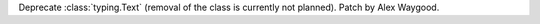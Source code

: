 Deprecate :class:`typing.Text` (removal of the class is currently not
planned). Patch by Alex Waygood.
